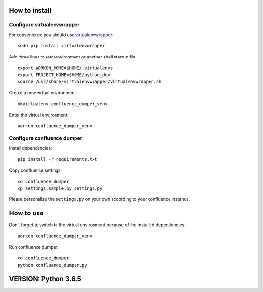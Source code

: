 ==============
How to install
==============
***************************
Configure virtualenvwrapper
***************************
For convenience you should use `virtualenvwrapper <http://virtualenvwrapper.readthedocs.io/en/latest/>`_::

 sudo pip install virtualenvwrapper

Add three lines to /etc/environment or another shell startup file::

 export WORKON_HOME=$HOME/.virtualenvs
 export PROJECT_HOME=$HOME/python_dev
 source /usr/share/virtualenvwrapper/virtualenvwrapper.sh

Create a new virtual environment::

 mkvirtualenv confluence_dumper_venv

Enter the virtual environment::

 workon confluence_dumper_venv

***************************
Configure confluence dumper
***************************
Install dependencies::

 pip install -r requirements.txt

Copy confluence settings::

 cd confluence_dumper
 cp settings.sample.py settings.py

Please personalize the ``settings.py`` on your own according to your confluence instance.

==========
How to use
==========
Don't forget to switch to the virtual environment because of the installed dependencies::

 workon confluence_dumper_venv

Run confluence dumper::

 cd confluence_dumper
 python confluence_dumper.py

==============
VERSION: Python 3.6.5
==============
